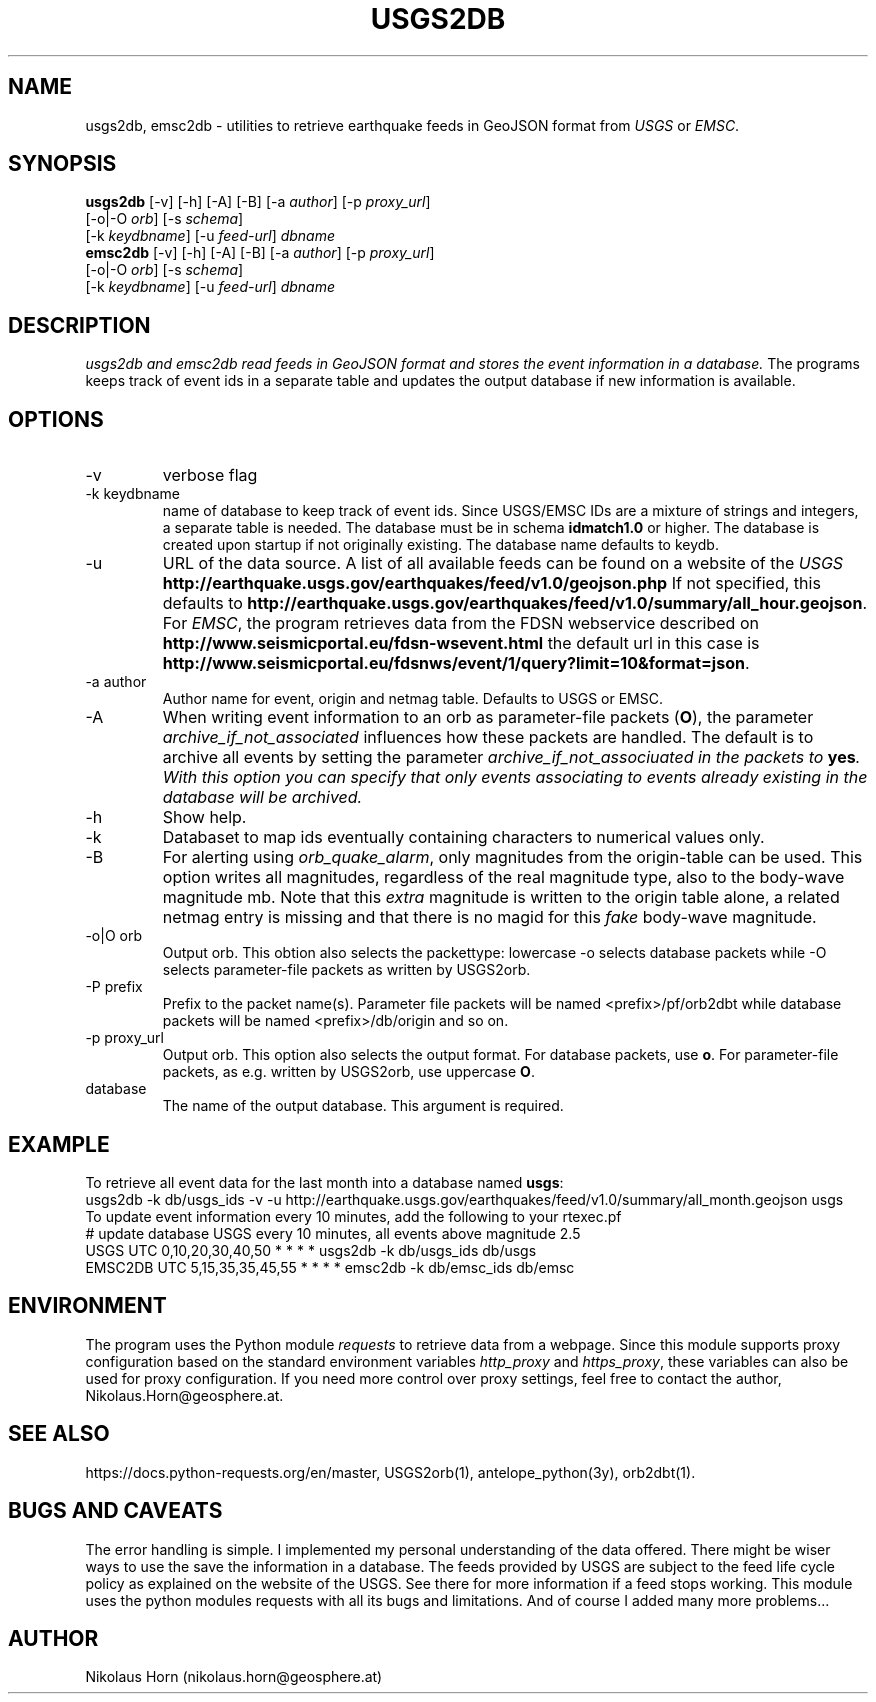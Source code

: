 .TH USGS2DB 1 
.SH NAME
usgs2db, emsc2db \- utilities to retrieve earthquake feeds in GeoJSON format from \fIUSGS\fP or \fIEMSC\fP.
.SH SYNOPSIS
.nf
\fBusgs2db\fP [-v] [-h] [-A] [-B] [-a \fIauthor\fP] [-p \fIproxy_url\fP]
      [-o|-O \fIorb\fP] [-s \fIschema\fP]
      [-k \fIkeydbname\fP] [-u \fIfeed-url\fP] \fIdbname\fP
.fi
.nf
\fBemsc2db\fP [-v] [-h] [-A] [-B] [-a \fIauthor\fP] [-p \fIproxy_url\fP]
      [-o|-O \fIorb\fP] [-s \fIschema\fP]
      [-k \fIkeydbname\fP] [-u \fIfeed-url\fP] \fIdbname\fP
.fi
.SH DESCRIPTION
.I usgs2db and emsc2db read feeds in GeoJSON format and stores the event information in a database.
The programs keeps track of event ids in a separate table and updates the output database if new information is available.
.br
.SH OPTIONS
.IP "-v"
verbose flag
.IP "-k keydbname"
name of database to keep track of event ids. Since USGS/EMSC IDs are a mixture of strings and integers, a separate table is needed.
The database must be in schema \fBidmatch1.0\fP or higher. The database is created upon startup if not originally existing. The database name defaults to keydb.
.IP "-u"
URL of the data source. A list of all available feeds can be found on a website of the \fIUSGS\fP
\fBhttp://earthquake.usgs.gov/earthquakes/feed/v1.0/geojson.php\fP
If not specified, this defaults to 
\fBhttp://earthquake.usgs.gov/earthquakes/feed/v1.0/summary/all_hour.geojson\fP.
For \fIEMSC\fP, the program retrieves data from the FDSN webservice described on 
\fBhttp://www.seismicportal.eu/fdsn-wsevent.html\fP
the default url in this case is
\fBhttp://www.seismicportal.eu/fdsnws/event/1/query?limit=10&format=json\fP.
.IP "-a author"
Author name for event, origin and netmag table. Defaults to USGS or EMSC.
.IP "-A"
When writing event information to an orb as parameter-file packets (\fBO\fP), the parameter \fIarchive_if_not_associated\fP 
influences how these packets are handled. The default is to archive all events by setting the parameter \fIarchive_if_not_associuated\fI in the packets to \fByes\fP.
With this option you can specify that only events associating to events already existing in the database will be archived.
.IP "-h"
Show help.
.IP "-k"
Databaset to map ids eventually containing characters to numerical values only.
.IP "-B"
For alerting using \fIorb_quake_alarm\fP, only magnitudes from the origin-table can be used. This option writes all magnitudes, regardless of the real magnitude type, also to the body-wave magnitude mb.
Note that this \fIextra\fP magnitude is written to the origin table alone, a related netmag entry is missing and that there is no magid for this \fIfake\fP body-wave magnitude.
.IP "-o|O orb"
Output orb. This obtion also selects the packettype: lowercase -o selects database packets while -O selects parameter-file packets as written by USGS2orb.
.IP "-P prefix"
Prefix to the packet name(s). Parameter file packets will be named <prefix>/pf/orb2dbt while database packets will be named <prefix>/db/origin and so on.
.IP "-p proxy_url"
Output orb. This option also selects the output format. For database packets, use \fBo\fP. For parameter-file packets, as e.g. written by USGS2orb, use uppercase \fBO\fP.
.IP database
The name of the output database. This argument is required.
.SH EXAMPLE
To retrieve all event data for the last month into a database named \fBusgs\fP:
.nf
usgs2db -k db/usgs_ids -v -u http://earthquake.usgs.gov/earthquakes/feed/v1.0/summary/all_month.geojson usgs
.fi
To update event information every 10 minutes, add the following to your rtexec.pf
.nf
# update database USGS every 10 minutes, all events above magnitude 2.5
USGS   UTC   0,10,20,30,40,50   *  *  *  *  usgs2db -k db/usgs_ids db/usgs 
EMSC2DB UTC 5,15,35,35,45,55    *  *  *  *  emsc2db -k db/emsc_ids db/emsc
.fi
.SH ENVIRONMENT
The program uses the Python module \fIrequests\fP to retrieve data from a webpage.
Since this module supports proxy configuration based on the standard environment variables \fIhttp_proxy\fP and \fIhttps_proxy\fP, these variables can also be used for proxy configuration.
If you need more control over proxy settings, feel free to contact the author, Nikolaus.Horn@geosphere.at.
.SH "SEE ALSO"
.nf

https://docs.python-requests.org/en/master, USGS2orb(1), antelope_python(3y), orb2dbt(1).

.fi
.SH "BUGS AND CAVEATS"
The error handling is simple. I implemented my personal understanding of the data offered. There might be wiser ways to use the save the information in a database.
The feeds provided by USGS are subject to the feed life cycle policy as explained on the website of the USGS. See there for more information if a feed stops working.
This module uses the python modules requests with all its bugs and limitations. And of course I added many more problems...
.SH AUTHOR
Nikolaus Horn (nikolaus.horn@geosphere.at)
